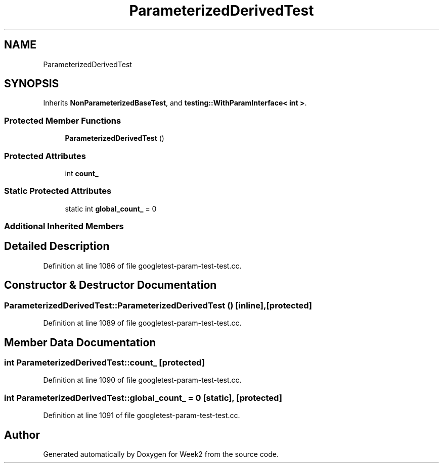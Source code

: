 .TH "ParameterizedDerivedTest" 3 "Tue Sep 12 2023" "Week2" \" -*- nroff -*-
.ad l
.nh
.SH NAME
ParameterizedDerivedTest
.SH SYNOPSIS
.br
.PP
.PP
Inherits \fBNonParameterizedBaseTest\fP, and \fBtesting::WithParamInterface< int >\fP\&.
.SS "Protected Member Functions"

.in +1c
.ti -1c
.RI "\fBParameterizedDerivedTest\fP ()"
.br
.in -1c
.SS "Protected Attributes"

.in +1c
.ti -1c
.RI "int \fBcount_\fP"
.br
.in -1c
.SS "Static Protected Attributes"

.in +1c
.ti -1c
.RI "static int \fBglobal_count_\fP = 0"
.br
.in -1c
.SS "Additional Inherited Members"
.SH "Detailed Description"
.PP 
Definition at line 1086 of file googletest\-param\-test\-test\&.cc\&.
.SH "Constructor & Destructor Documentation"
.PP 
.SS "ParameterizedDerivedTest::ParameterizedDerivedTest ()\fC [inline]\fP, \fC [protected]\fP"

.PP
Definition at line 1089 of file googletest\-param\-test\-test\&.cc\&.
.SH "Member Data Documentation"
.PP 
.SS "int ParameterizedDerivedTest::count_\fC [protected]\fP"

.PP
Definition at line 1090 of file googletest\-param\-test\-test\&.cc\&.
.SS "int ParameterizedDerivedTest::global_count_ = 0\fC [static]\fP, \fC [protected]\fP"

.PP
Definition at line 1091 of file googletest\-param\-test\-test\&.cc\&.

.SH "Author"
.PP 
Generated automatically by Doxygen for Week2 from the source code\&.
